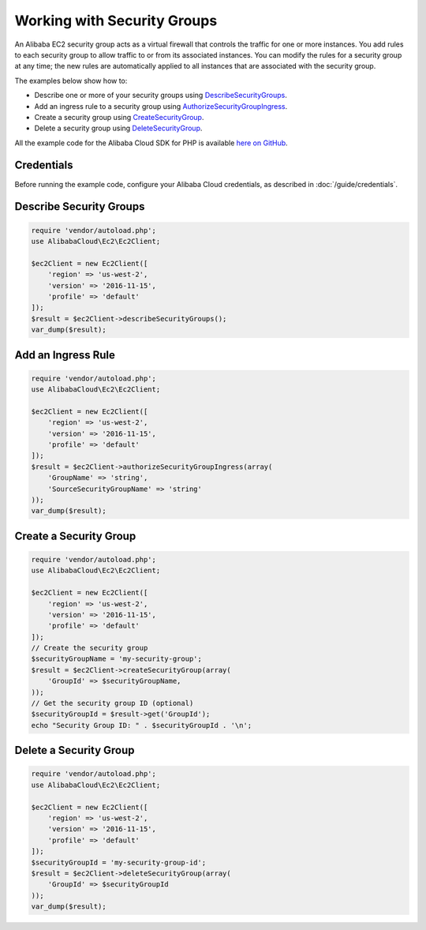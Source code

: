 .. Copyright 2010-2018 Alibaba.com, Inc. or its affiliates. All Rights Reserved.

   This work is licensed under a Creative Commons Attribution-NonCommercial-ShareAlike 4.0
   International License (the "License"). You may not use this file except in compliance with the
   License. A copy of the License is located at http://creativecommons.org/licenses/by-nc-sa/4.0/.

   This file is distributed on an "AS IS" BASIS, WITHOUT WARRANTIES OR CONDITIONS OF ANY KIND,
   either express or implied. See the License for the specific language governing permissions and
   limitations under the License.

============================
Working with Security Groups
============================

.. meta::
   :description: Create, describe, and delete security groups for Alibaba EC2.
   :keywords: Alibaba EC2, Alibaba Cloud SDK for PHP examples

An Alibaba EC2 security group acts as a virtual firewall that controls the traffic for one or more instances. You add rules to each security group to allow traffic to or from its associated instances. You can modify the rules for a security group at any time; the new rules are automatically applied to all instances that are associated with the security group.

The examples below show how to:

* Describe one or more of your security groups using `DescribeSecurityGroups <http://docs.aliyun.com/alibabacloud-sdk-php/v3/api/api-ec2-2016-11-15.html#describesecuritygroups>`_.
* Add an ingress rule to a security group using `AuthorizeSecurityGroupIngress <http://docs.aliyun.com/alibabacloud-sdk-php/v3/api/api-ec2-2016-11-15.html#authorizesecuritygroupingress>`_.
* Create a security group using `CreateSecurityGroup <http://docs.aliyun.com/alibabacloud-sdk-php/v3/api/api-ec2-2016-11-15.html#createsecuritygroup>`_.
* Delete a security group using `DeleteSecurityGroup <http://docs.aliyun.com/alibabacloud-sdk-php/v3/api/api-ec2-2016-11-15.html#deletesecuritygroup>`_.

All the example code for the Alibaba Cloud SDK for PHP is available `here on GitHub <https://github.com/aliyundocs/aliyun-doc-sdk-examples/tree/master/php/example_code>`_.

Credentials
-----------

Before running the example code, configure your Alibaba Cloud credentials, as described in :doc:`/guide/credentials`.

Describe Security Groups
------------------------

.. code-block:: php

    require 'vendor/autoload.php';
    use AlibabaCloud\Ec2\Ec2Client;

    $ec2Client = new Ec2Client([
        'region' => 'us-west-2',
        'version' => '2016-11-15',
        'profile' => 'default'
    ]);
    $result = $ec2Client->describeSecurityGroups();
    var_dump($result);

Add an Ingress Rule
--------------------

.. code-block:: php

    require 'vendor/autoload.php';
    use AlibabaCloud\Ec2\Ec2Client;

    $ec2Client = new Ec2Client([
        'region' => 'us-west-2',
        'version' => '2016-11-15',
        'profile' => 'default'
    ]);
    $result = $ec2Client->authorizeSecurityGroupIngress(array(
        'GroupName' => 'string',
        'SourceSecurityGroupName' => 'string'
    ));
    var_dump($result);

Create a Security Group
-----------------------

.. code-block:: php

    require 'vendor/autoload.php';
    use AlibabaCloud\Ec2\Ec2Client;

    $ec2Client = new Ec2Client([
        'region' => 'us-west-2',
        'version' => '2016-11-15',
        'profile' => 'default'
    ]);
    // Create the security group
    $securityGroupName = 'my-security-group';
    $result = $ec2Client->createSecurityGroup(array(
        'GroupId' => $securityGroupName,
    ));
    // Get the security group ID (optional)
    $securityGroupId = $result->get('GroupId');
    echo "Security Group ID: " . $securityGroupId . '\n';

Delete a Security Group
-----------------------

.. code-block:: php

    require 'vendor/autoload.php';
    use AlibabaCloud\Ec2\Ec2Client;

    $ec2Client = new Ec2Client([
        'region' => 'us-west-2',
        'version' => '2016-11-15',
        'profile' => 'default'
    ]);
    $securityGroupId = 'my-security-group-id';
    $result = $ec2Client->deleteSecurityGroup(array(
        'GroupId' => $securityGroupId
    ));
    var_dump($result);

